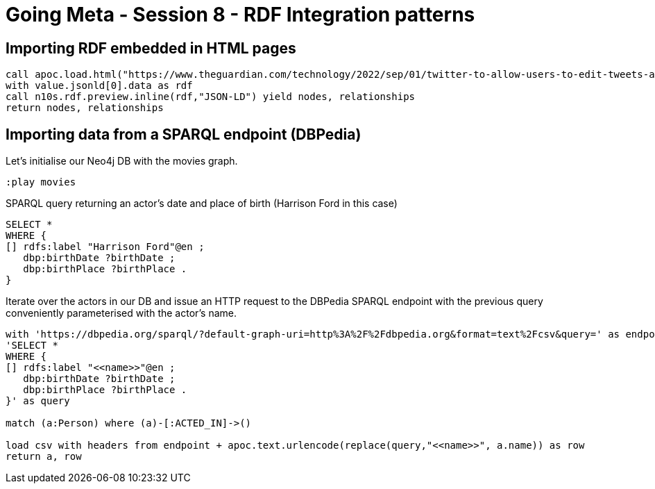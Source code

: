 = Going Meta - Session 8 - RDF Integration patterns 

== Importing RDF embedded in HTML pages

[source, python]
----
call apoc.load.html("https://www.theguardian.com/technology/2022/sep/01/twitter-to-allow-users-to-edit-tweets-after-posting", { jsonld: 'head script[type="application/ld+json"]'}) YIELD value
with value.jsonld[0].data as rdf
call n10s.rdf.preview.inline(rdf,"JSON-LD") yield nodes, relationships
return nodes, relationships
----

== Importing data from a SPARQL endpoint (DBPedia)

Let's initialise our Neo4j DB with the movies graph.

[source, python]
----
:play movies
----

SPARQL query returning an actor's date and place of birth (Harrison Ford in this case)

[source, python]
----
SELECT *
WHERE {
[] rdfs:label "Harrison Ford"@en ;
   dbp:birthDate ?birthDate ;
   dbp:birthPlace ?birthPlace .
}
----

Iterate over the actors in our DB and issue an HTTP request to the DBPedia SPARQL endpoint with the previous query conveniently parameterised with the actor's name.

[source, python]
----
with 'https://dbpedia.org/sparql/?default-graph-uri=http%3A%2F%2Fdbpedia.org&format=text%2Fcsv&query=' as endpoint,
'SELECT *
WHERE {
[] rdfs:label "<<name>>"@en ;
   dbp:birthDate ?birthDate ;
   dbp:birthPlace ?birthPlace .
}' as query

match (a:Person) where (a)-[:ACTED_IN]->()

load csv with headers from endpoint + apoc.text.urlencode(replace(query,"<<name>>", a.name)) as row
return a, row
----
